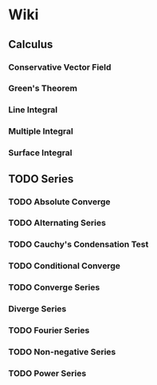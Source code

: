 * Wiki
** Calculus
*** Conservative Vector Field
*** Green's Theorem
*** Line Integral
*** Multiple Integral
*** Surface Integral
** TODO Series
*** TODO Absolute Converge
*** TODO Alternating Series
*** TODO Cauchy's Condensation Test
*** TODO Conditional Converge
*** TODO Converge Series
*** Diverge Series
*** TODO Fourier Series
*** TODO Non-negative Series
*** TODO Power Series
